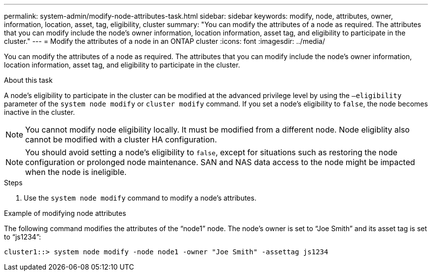 ---
permalink: system-admin/modify-node-attributes-task.html
sidebar: sidebar
keywords: modify, node, attributes, owner, information, location, asset, tag, eligibility, cluster
summary: "You can modify the attributes of a node as required. The attributes that you can modify include the node’s owner information, location information, asset tag, and eligibility to participate in the cluster."
---
= Modify the attributes of a node in an ONTAP cluster
:icons: font
:imagesdir: ../media/

[.lead]
You can modify the attributes of a node as required. The attributes that you can modify include the node's owner information, location information, asset tag, and eligibility to participate in the cluster.

.About this task

A node's eligibility to participate in the cluster can be modified at the advanced privilege level by using the `–eligibility` parameter of the `system node modify` or `cluster modify` command. If you set a node's eligibility to `false`, the node becomes inactive in the cluster.

[NOTE]
====
You cannot modify node eligibility locally. It must be modified from a different node. Node eligiblity also cannot be modified with a cluster HA configuration.
====

[NOTE]
====
You should avoid setting a node's eligibility to `false`, except for situations such as restoring the node configuration or prolonged node maintenance. SAN and NAS data access to the node might be impacted when the node is ineligible.
====

.Steps

. Use the `system node modify` command to modify a node's attributes.

.Example of modifying node attributes

The following command modifies the attributes of the "`node1`" node. The node's owner is set to "`Joe Smith`" and its asset tag is set to "`js1234`":

----
cluster1::> system node modify -node node1 -owner "Joe Smith" -assettag js1234
----

